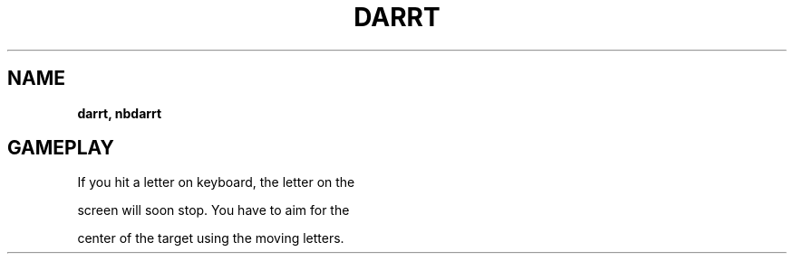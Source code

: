 .\" generated with Ronn-NG/v0.8.0
.\" http://github.com/apjanke/ronn-ng/tree/0.8.0
.TH "DARRT" "" "May 2021" "" ""
.SH "NAME"
\fBdarrt, nbdarrt\fR
.SH "GAMEPLAY"
If you hit a letter on keyboard, the letter on the
.P
screen will soon stop\. You have to aim for the
.P
center of the target using the moving letters\.
